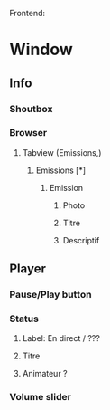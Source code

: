 Frontend:
* Window
** Info
*** Shoutbox
*** Browser
**** Tabview (Emissions,)
***** Emissions [*]
****** Emission
******* Photo
******* Titre
******* Descriptif
** Player
*** Pause/Play button
*** Status
**** Label: En direct / ???
**** Titre
**** Animateur ?
*** Volume slider

